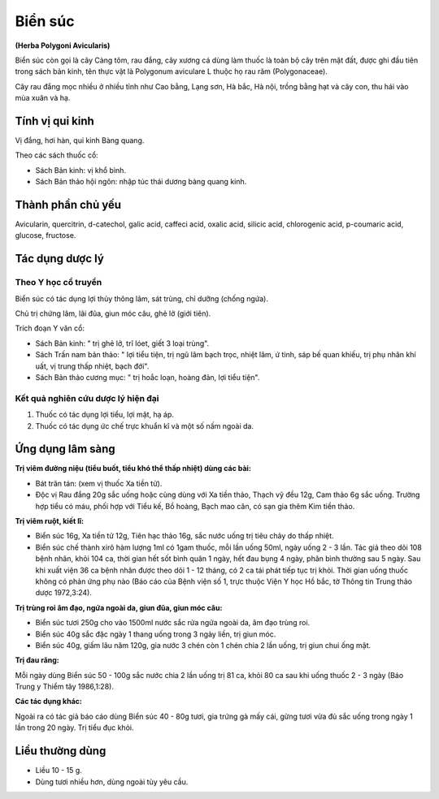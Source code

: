 .. _plants_bien_suc:

########
Biển súc
########

**(Herba Polygoni Avicularis)**

Biển súc còn gọi là cây Càng tôm, rau đắng, cây xương cá dùng làm thuốc
là toàn bộ cây trên mặt đất, được ghi đầu tiên trong sách bản kinh, tên
thực vật là Polygonum aviculare L thuộc họ rau răm (Polygonaceae).

Cây rau đắng mọc nhiều ở nhiều tỉnh như Cao bằng, Lạng sơn, Hà bắc, Hà
nội, trồng bằng hạt và cây con, thu hái vào mùa xuân và hạ.

Tính vị qui kinh
================

Vị đắng, hơi hàn, qui kinh Bàng quang.

Theo các sách thuốc cổ:

-  Sách Bản kinh: vị khổ bình.
-  Sách Bản thảo hội ngôn: nhập túc thái dương bàng quang kinh.

Thành phần chủ yếu
==================

Avicularin, quercitrin, d-catechol, galic acid, caffeci acid, oxalic
acid, silicic acid, chlorogenic acid, p-coumaric acid, glucose,
fructose.

Tác dụng dược lý
================

Theo Y học cổ truyền
--------------------

Biển súc có tác dụng lợi thủy thông lâm, sát trùng, chỉ dưỡng (chống
ngứa).

Chủ trị chứng lâm, lãi đũa, giun móc câu, ghẻ lở (giới tiên).

Trích đoạn Y văn cổ:

-  Sách Bản kinh: " trị ghẻ lở, trĩ lóet, giết 3 loại trùng".
-  Sách Trấn nam bản thảo: " lợi tiểu tiện, trị ngũ lâm bạch trọc, nhiệt
   lâm, ứ tinh, sáp bế quan khiếu, trị phụ nhân khí uất, vị trung thấp
   nhiệt, bạch đới".
-  Sách Bản thảo cương mục: " trị hoắc loạn, hoàng đản, lợi tiểu tiện".

Kết quả nghiên cứu dược lý hiện đại
-----------------------------------

#. Thuốc có tác dụng lợi tiểu, lợi mật, hạ áp.
#. Thuốc có tác dụng ức chế trực khuẩn kî và một số nấm ngoài da.

Ứng dụng lâm sàng
=================

**Trị viêm đường niệu (tiểu buốt, tiểu khó thể thấp nhiệt) dùng các bài:**

-  Bát trân tán: (xem vị thuốc Xa tiền tử).
-  Độc vị Rau đắng 20g sắc uống hoặc cùng dùng với Xa tiền thảo, Thạch
   vỹ đều 12g, Cam thảo 6g sắc uống. Trường hợp tiểu có máu, phối hợp
   với Tiểu kế, Bồ hoàng, Bạch mao căn, có sạn gia thêm Kim tiền thảo.

**Trị viêm ruột, kiết lî:**

-  Biển súc 16g, Xa tiền tử 12g, Tiên hạc thảo 16g, sắc nước uống trị
   tiêu chảy do thấp nhiệt.
-  Biển súc chế thành xirô hàm lượng 1ml có 1gam thuốc, mỗi lần uống
   50ml, ngày uống 2 - 3 lần. Tác giả theo dõi 108 bệnh nhân, khỏi 104
   ca, thời gian hết sốt bình quân 1 ngày, hết đau bụng 4 ngày, phân
   bình thường sau 5 ngày. Sau khi xuất viện 36 ca bệnh nhân được theo
   dõi 1 - 12 tháng, có 2 ca tái phát tiếp tục trị khỏi. Thời gian uống
   thuốc không có phản ứng phụ nào (Báo cáo của Bệnh viện số 1, trực
   thuộc Viện Y học Hồ bắc, tờ Thông tin Trung thảo dược 1972,3:24).

**Trị trùng roi âm đạo, ngứa ngoài da, giun đũa, giun móc câu:**

-  Biển súc tươi 250g cho vào 1500ml nước sắc rửa ngứa ngoài da, âm đạo
   trùng roi.
-  Biển súc 40g sắc đặc ngày 1 thang uống trong 3 ngày liền, trị giun
   móc.
-  Biển súc 40g, giấm lâu năm 120g, gia nước 3 chén còn 1 chén chia 2
   lần uống, trị giun chui ống mật.

**Trị đau răng:**

Mỗi ngày dùng Biển súc 50 - 100g sắc nước chia 2 lần
uống trị 81 ca, khỏi 80 ca sau khi uống thuốc 2 - 3 ngày (Báo Trung y
Thiểm tây 1986,1:28).

**Các tác dụng khác:**

Ngoài ra có tác giả báo cáo dùng Biển súc 40 - 80g tươi, gia trứng gà
mấy cái, gừng tươi vừa đủ sắc uống trong ngày 1 lần trong 20 ngày. Trị
tiểu đục khỏi.

Liều thường dùng
================

-  Liều 10 - 15 g.
-  Dùng tươi nhiều hơn, dùng ngoài tùy yêu cầu.
